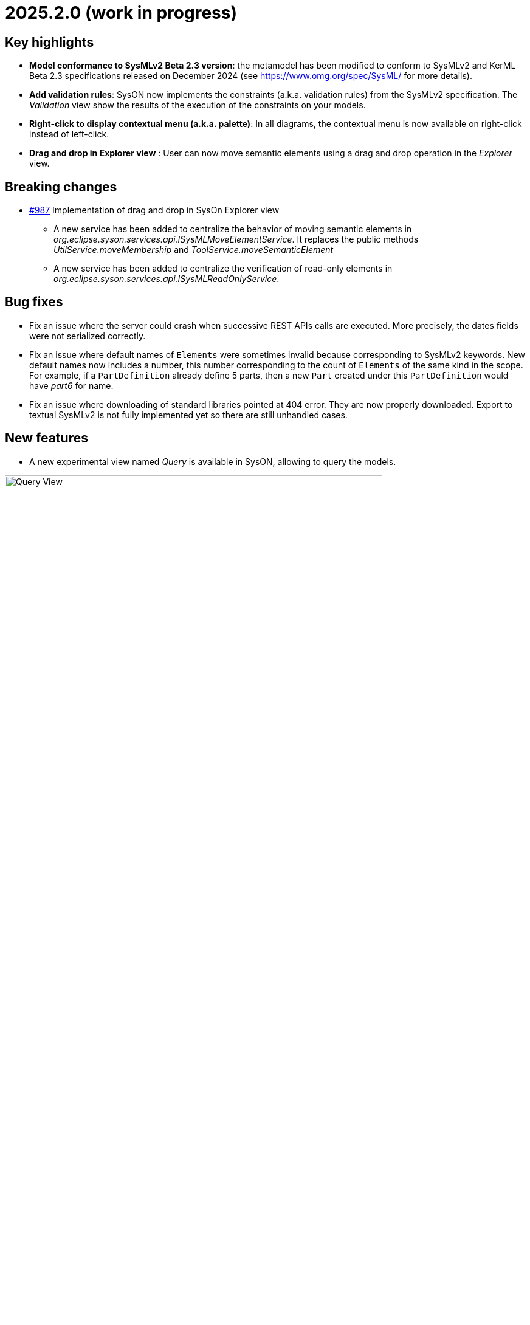= 2025.2.0 (work in progress)

== Key highlights

- *Model conformance to SysMLv2 Beta 2.3 version*: the metamodel has been modified to conform to SysMLv2 and KerML Beta 2.3 specifications released on December 2024 (see https://www.omg.org/spec/SysML/ for more details).

- *Add validation rules*: SysON now implements the constraints (a.k.a. validation rules) from the SysMLv2 specification.
The _Validation_ view show the results of the execution of the constraints on your models.

- *Right-click to display contextual menu (a.k.a. palette)*: In all diagrams, the contextual menu is now available on right-click instead of left-click.

- *Drag and drop in Explorer view* : User can now move semantic elements using a drag and drop operation in the _Explorer_ view.

== Breaking changes

- https://github.com/eclipse-syson/syson/issues/987[#987] Implementation of drag and drop in SysOn Explorer view
* A new service has been added to centralize the behavior of moving semantic elements in _org.eclipse.syson.services.api.ISysMLMoveElementService_.
It replaces the public methods _UtilService.moveMembership_ and _ToolService.moveSemanticElement_
* A new service has been added to centralize the verification of read-only elements in _org.eclipse.syson.services.api.ISysMLReadOnlyService_.

== Bug fixes

- Fix an issue where the server could crash when successive REST APIs calls are executed.
More precisely, the dates fields were not serialized correctly.
- Fix an issue where default names of `Elements` were sometimes invalid because corresponding to SysMLv2 keywords.
New default names now includes a number, this number corresponding to the count of `Elements` of the same kind in the scope.
For example, if a `PartDefinition` already define 5 parts, then a new `Part` created under this `PartDefinition` would have _part6_ for name.
- Fix an issue where downloading of standard libraries pointed at 404 error.
They are now properly downloaded.
Export to textual SysMLv2 is not fully implemented yet so there are still unhandled cases.

== New features

- A new experimental view named _Query_ is available in SysON, allowing to query the models.

image::release-notes-query-view.png[Query View, width=85%,height=85%]

This view allows to write AQL queries (see https://eclipse.dev/acceleo/documentation/[AQL documentation] for more details) and get the results of the queries written.
[WARNING]
====
This view comes from https://eclipse.dev/sirius/sirius-web.html[Sirius Web], the software on which SysON is based upon.
It will be improved release after release, with new variables and services, but it is experimental for now.
====
Only one variable is accessible for now, `editingContext` which represent the current project.
From this context, you can use the following services:

- `Collection<Object> allContents()`: allows to retrieve all contents recursively (documents, and each element of all models) present in your editing context.
Please use this service very carefully as it can retrieve thousands elements very easily and may also lead to performance issues.
- `Collection<Object> contents()`: allows to retrieve all contents (documents) present in your editing context.
- `Object getObjectById(String id)`: from its ID, allows to retrieve an object (a document or a {sysmlv2} model Element) present in your editing context.

[WARNING]
====
The use of this _Query_ view requires knowledge of AQL and also a good knowledge of the {sysmlv2} language (attributes, references, operations).
====
Here are some examples of AQL queries applied on a simple project:
- The following example uses the `getObjectById` service with an ID as parameter, corresponding to the _Package 1_ element (its ID has been retrieved from the _Advanced_ tab in _Details_ view).

image::release-notes-query-view-getObjectById.png[Query View getObjectById, width=85%,height=85%]

The result is visible in the _Evaluation result_ part of the _Query_ view (_Package 1_).

- The following example uses the `ownedMember` reference from the SysMLv2 language, applied on _Package 1_ element.

image::release-notes-query-view-ownedMember.png[Query View ownedMember, width=85%,height=85%]

The result is visible in the _Evaluation result_ part of the _Query_ view (_part1_ and _action1_).
In this case it corresponds to the members of _Package 1_ that you can also see in the _Explorer_ view on the left side of the screenshot above.

- The _Validation_ view now displays the result of the execution of the constraints (a.k.a. validation rules) from the SysMLv2 specification.

- User can now move semantic elements using the drag and drop operation in the _Explorer_ view.

== Improvements

- The `General View` diagram now supports `Concern Definition` objects.
The creation tool can be found in the `Requirements` section of the palette.
`Concern Definition` objects may also be drag-and-dropped from the _Explorer_ onto the diagram background.

image::release-notes-gv-concern-definition.png[Concern Definition node creation tool, width=50%,height=50%]

- The `General View` diagram now supports `Concern Usage` objects.
The creation tool can be found in the `Requirements` section of the palette.
`Concern Usage` objects may also be drag-and-dropped from the _Explorer_ onto the diagram background.

image::release-notes-gv-concern-usage.png[Concern Usage node creation tool, width=50%, height=50%]

- The `General View` diagram now displays the _stakeholders_ of `Concern Definition`, `Concern Usage`, `Requirement Definition` and `Requirement Usage` objects.

image::release-notes-gv-stakeholders.png['stakeholders' compartment, width=50%, height=50%]

- In the `General View` diagram, the stakeholder creation tool displays available `Part Usages` in a tree instead of a list.

image::release-notes-gv-stakeholder-creation-selection-dialog-tree.png['stakeholder creation tool selection dialog tree' compartment, width=50%, height=50%]

- In the `General View` diagram, the actor creation tool displays available `Part Usages` in a tree instead of a list.

image::release-notes-gv-actor-creation-selection-dialog-tree.png['actor creation tool selection dialog tree' compartment, width=50%, height=50%]

- Prevent the edition of imported user libraries from the details view.
- Align metamodel to SysMLv2 and KerML Beta 2.3 specifications.
The changes are:
* `TransitionUsage`
** new operation `sourceFeature() : Feature`
* New class `TerminateActionUsage`
** with new derived reference `terminatedOccurrenceArgument : Expression`
- All standard libraries have been updated to comply with the SysML Beta 2.3 specification.
- In addition to the export as SVG, you can now export diagrams as PNG images.

image::release-notes-diagrams-export-as-png.png[Export diagram as PNG, width=50%,height=50%]

- `Membership#isDistinguishableFrom` derived attribute has been implemented in the metamodel.

- The following concepts are now handled by the export to textual SysMLv2 module:
* `ConcernDefinition`
* `ConcernUsage`
* `StakeholderMembership`


== Dependency update

- Switch to Sirius Web 2025.1.5

== Technical details

* For technical details on this {product} release please refer to https://github.com/eclipse-syson/syson/blob/main/CHANGELOG.adoc[changelog].
